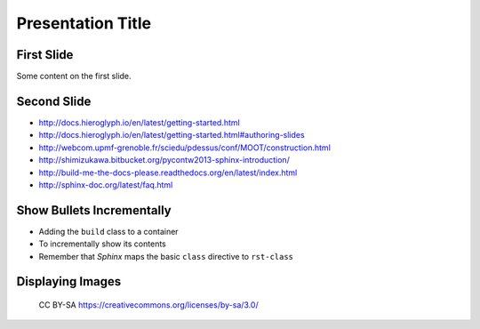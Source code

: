 ====================
Presentation Title
====================

First Slide
===========

Some content on the first slide.

Second Slide
============

* http://docs.hieroglyph.io/en/latest/getting-started.html
* http://docs.hieroglyph.io/en/latest/getting-started.html#authoring-slides
* http://webcom.upmf-grenoble.fr/sciedu/pdessus/conf/MOOT/construction.html
* http://shimizukawa.bitbucket.org/pycontw2013-sphinx-introduction/
* http://build-me-the-docs-please.readthedocs.org/en/latest/index.html
* http://sphinx-doc.org/latest/faq.html



Show Bullets Incrementally
==========================

.. rst-class:: build

- Adding the ``build`` class to a container
- To incrementally show its contents
- Remember that *Sphinx* maps the basic ``class`` directive to
  ``rst-class``

Displaying Images
=================

.. figure:: /_static/paris-13-novembre-300x300.jpg
   :class: fill

   CC BY-SA https://creativecommons.org/licenses/by-sa/3.0/
